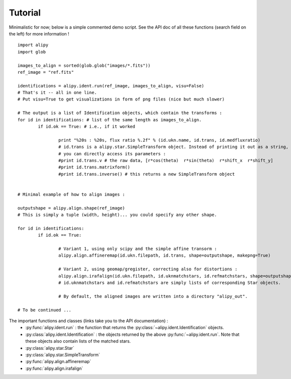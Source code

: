 Tutorial
========

Minimalistic for now; below is a simple commented demo script. See the API doc of all these functions (search field on the left) for more information !

::
		
	import alipy
	import glob
	
	images_to_align = sorted(glob.glob("images/*.fits"))
	ref_image = "ref.fits"
	
	identifications = alipy.ident.run(ref_image, images_to_align, visu=False)
	# That's it -- all in one line.
	# Put visu=True to get visualizations in form of png files (nice but much slower)
	
	# The output is a list of Identification objects, which contain the transforms :
	for id in identifications: # list of the same length as images_to_align.
		if id.ok == True: # i.e., if it worked
			
			print "%20s : %20s, flux ratio %.2f" % (id.ukn.name, id.trans, id.medfluxratio)
			# id.trans is a alipy.star.SimpleTransform object. Instead of printing it out as a string,
			# you can directly access its parameters :
			#print id.trans.v # the raw data, [r*cos(theta)  r*sin(theta)  r*shift_x  r*shift_y]
			#print id.trans.matrixform()
			#print id.trans.inverse() # this returns a new SimpleTransform object
			
		
	# Minimal example of how to align images :
	
	outputshape = alipy.align.shape(ref_image)
	# This is simply a tuple (width, height)... you could specify any other shape.
	
	for id in identifications:
		if id.ok == True:
		
			# Variant 1, using only scipy and the simple affine transorm :
			alipy.align.affineremap(id.ukn.filepath, id.trans, shape=outputshape, makepng=True)
			
			# Variant 2, using geomap/gregister, correcting also for distortions :
			alipy.align.irafalign(id.ukn.filepath, id.uknmatchstars, id.refmatchstars, shape=outputshape, makepng=False)
			# id.uknmatchstars and id.refmatchstars are simply lists of corresponding Star objects.
			
			# By default, the aligned images are written into a directory "alipy_out".
	
	# To be continued ...

			
The important functions and classes (links take you to the API documentation) :
 * :py:func:`alipy.ident.run` : the function that returns the :py:class:`~alipy.ident.Identification` objects.
 * :py:class:`alipy.ident.Identification` : the objects returned by the above :py:func:`~alipy.ident.run`. Note that these objects also contain lists of the matched stars.
 * :py:class:`alipy.star.Star`
 * :py:class:`alipy.star.SimpleTransform`
 * :py:func:`alipy.align.affineremap`
 * :py:func:`alipy.align.irafalign`

